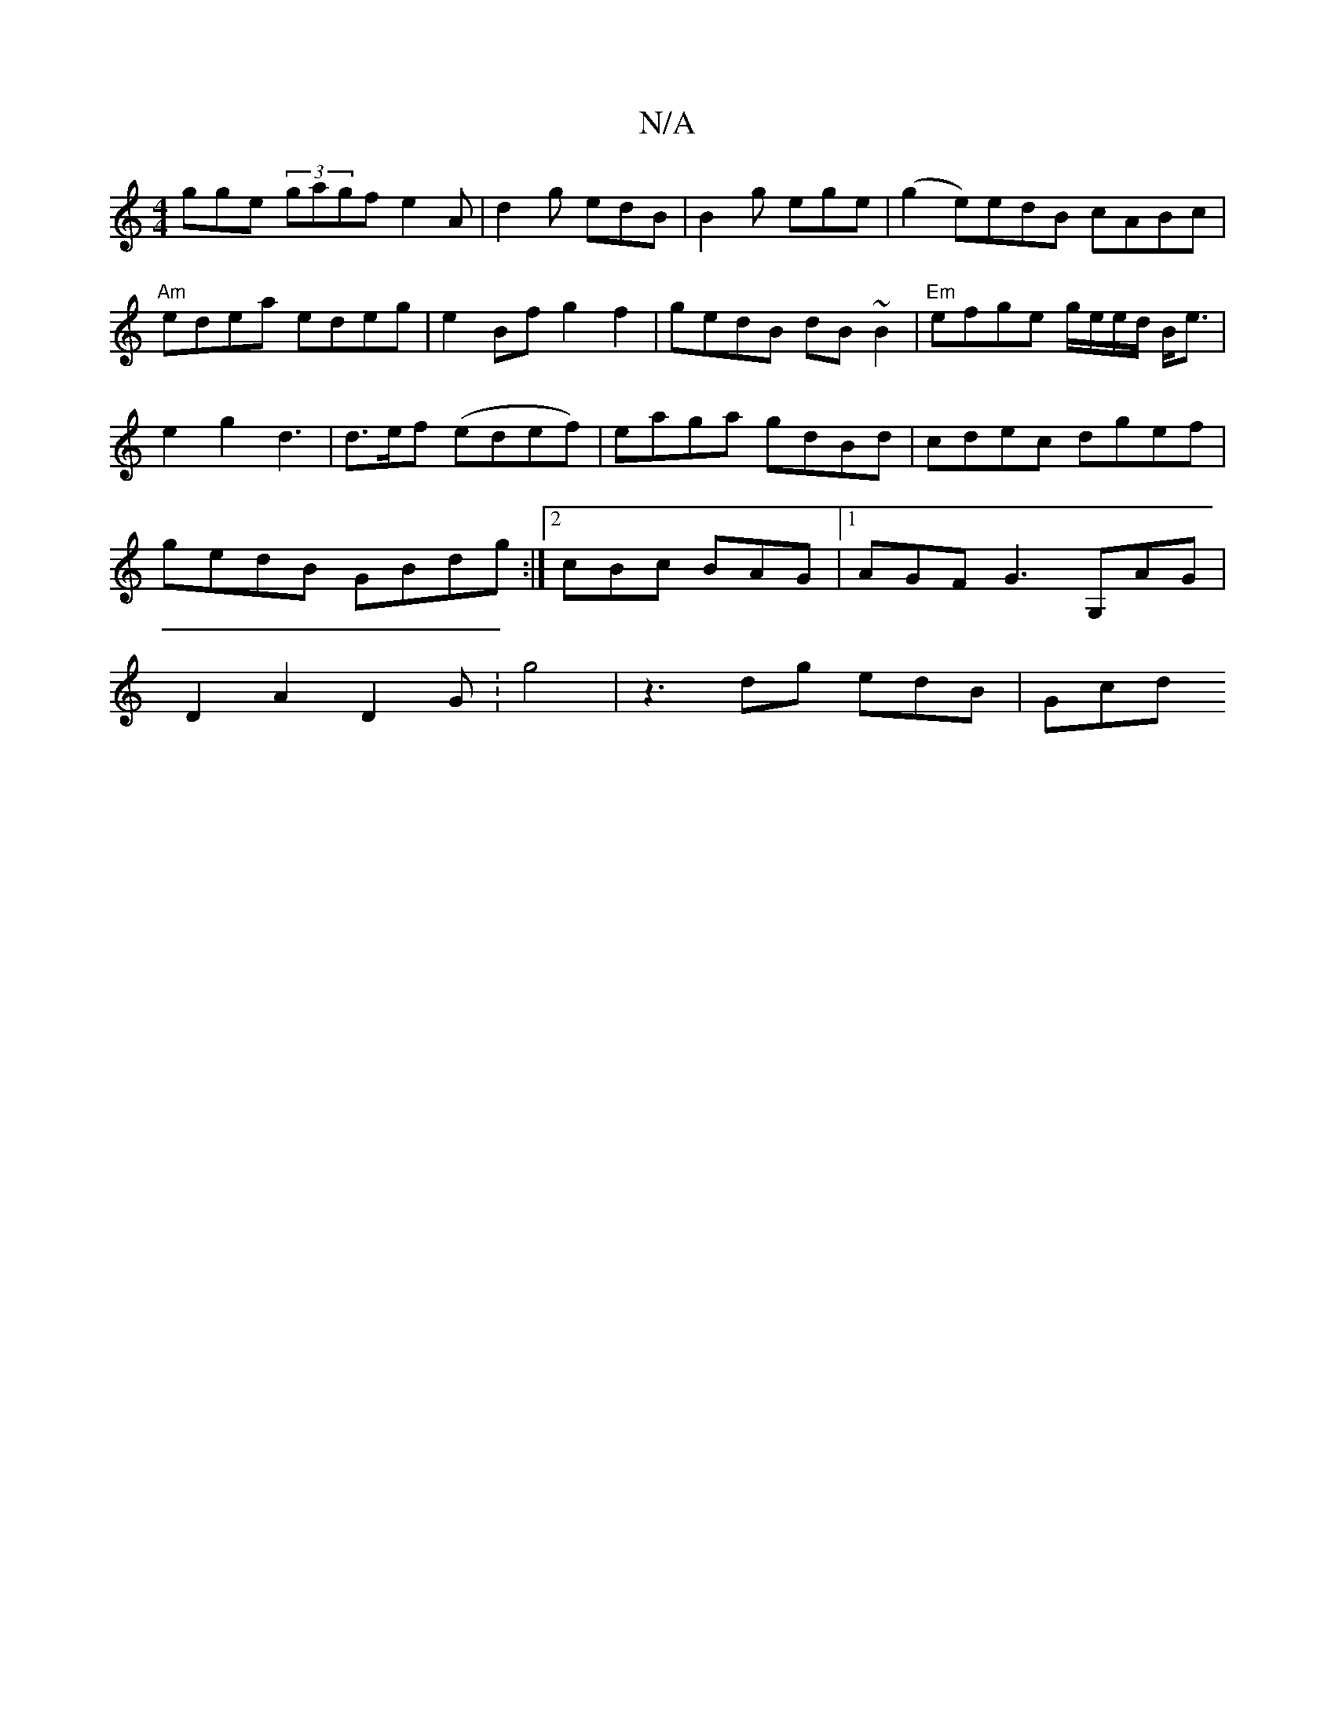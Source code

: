 X:1
T:N/A
M:4/4
R:N/A
K:Cmajor
gge (3gagfe2A|d2g edB|B2g ege|(g2 e)edB cABc|"Am"edea edeg|e2Bf g2f2|gedB dB~B2|"Em"efge g/e/e/d/ B<e|e2g2d3|d>ef (edef)|eaga gdBd|cdec dgef|gedB GBdg:|2cBc BAG |1 AGF G3 G,AG|D2A2 D2G:g4|z3dg edB|Gcd